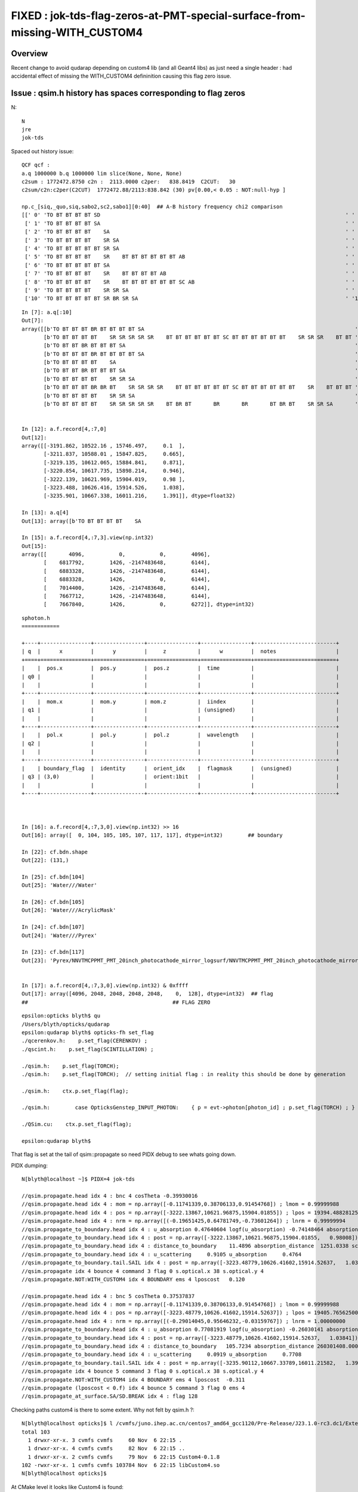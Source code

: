 FIXED : jok-tds-flag-zeros-at-PMT-special-surface-from-missing-WITH_CUSTOM4
============================================================================

Overview
----------

Recent change to avoid qudarap depending on custom4 lib (and all Geant4 libs) 
as just need a single header : had accidental effect of missing the WITH_CUSTOM4 
defininition causing this flag zero issue. 


Issue : qsim.h history has spaces corresponding to flag zeros
----------------------------------------------------------------

N::

     N 
     jre
     jok-tds


Spaced out history issue::

    QCF qcf :  
    a.q 1000000 b.q 1000000 lim slice(None, None, None) 
    c2sum : 1772472.8750 c2n :  2113.0000 c2per:   838.8419  C2CUT:   30 
    c2sum/c2n:c2per(C2CUT)  1772472.88/2113:838.842 (30) pv[0.00,< 0.05 : NOT:null-hyp ] 

    np.c_[siq,_quo,siq,sabo2,sc2,sabo1][0:40]  ## A-B history frequency chi2 comparison 
    [[' 0' 'TO BT BT BT BT SD                                                                              ' ' 0' '     0 331327' '331327.0000' '    -1      1']
     [' 1' 'TO BT BT BT BT SA                                                                              ' ' 1' '     0 281937' '281937.0000' '    -1      2']
     [' 2' 'TO BT BT BT BT    SA                                                                           ' ' 2' '187448      0' '187448.0000' '     4     -1']
     [' 3' 'TO BT BT BT BT    SR SA                                                                        ' ' 3' ' 75719      0' '75719.0000' '    20     -1']
     [' 4' 'TO BT BT BT BT BT SR SA                                                                        ' ' 4' '     0  62886' '62886.0000' '    -1 103703']
     [' 5' 'TO BT BT BT BT    SR    BT BT BT BT BT BT AB                                                   ' ' 5' ' 62442      0' '62442.0000' '120824     -1']
     [' 6' 'TO BT BT BT BT BT SA                                                                           ' ' 6' '     0  46679' '46679.0039' '    -1  84186']
     [' 7' 'TO BT BT BT BT    SR    BT BT BT BT AB                                                         ' ' 7' ' 22410      0' '22410.0000' '121428     -1']
     [' 8' 'TO BT BT BT BT    SR    BT BT BT BT BT BT SC AB                                                ' ' 8' ' 19747      0' '19747.0000' '139242     -1']
     [' 9' 'TO BT BT BT BT    SR SR SA                                                                     ' ' 9' ' 15680      0' '15680.0000' '     6     -1']
     ['10' 'TO BT BT BT BT BT SR BR SR SA                                                                  ' '10' '     0  11901' '11901.0010' '    -1 209894']


::

    In [7]: a.q[:10]
    Out[7]: 
    array([[b'TO BT BT BT BR BT BT BT BT SA                                                                   '],
           [b'TO BT BT BT BT    SR SR SR SR SR    BT BT BT BT BT BT SC BT BT BT BT BT BT    SR SR SR    BT BT '],
           [b'TO BT BT BR BT BT BT SA                                                                         '],
           [b'TO BT BT BT BR BT BT BT BT SA                                                                   '],
           [b'TO BT BT BT BT    SA                                                                            '],
           [b'TO BT BT BR BT BT BT SA                                                                         '],
           [b'TO BT BT BT BT    SR SR SA                                                                      '],
           [b'TO BT BT BT BR BR BT    SR SR SR SR    BT BT BT BT BT BT SC BT BT BT BT BT BT    SR    BT BT BT '],
           [b'TO BT BT BT BT    SR SR SA                                                                      '],
           [b'TO BT BT BT BT    SR SR SR SR SR    BT BR BT       BR       BR       BT BR BT    SR SR SA       ']], dtype='|S96')


    In [12]: a.f.record[4,:7,0]
    Out[12]:
    array([[-3191.862, 10522.16 , 15746.497,     0.1  ],
           [-3211.837, 10588.01 , 15847.825,     0.665],
           [-3219.135, 10612.065, 15884.841,     0.871],
           [-3220.854, 10617.735, 15898.214,     0.946],
           [-3222.139, 10621.969, 15904.019,     0.98 ],
           [-3223.488, 10626.416, 15914.526,     1.038],
           [-3235.901, 10667.338, 16011.216,     1.391]], dtype=float32)

    In [13]: a.q[4]
    Out[13]: array([b'TO BT BT BT BT    SA                                                                            '], dtype='|S96')

    In [15]: a.f.record[4,:7,3].view(np.int32)
    Out[15]:
    array([[       4096,           0,           0,        4096],
           [    6817792,        1426, -2147483648,        6144],
           [    6883328,        1426, -2147483648,        6144],
           [    6883328,        1426,           0,        6144],
           [    7014400,        1426, -2147483648,        6144],
           [    7667712,        1426, -2147483648,        6144],
           [    7667840,        1426,           0,        6272]], dtype=int32)

::

    sphoton.h
    ============

    +----+----------------+----------------+----------------+----------------+--------------------------+
    | q  |      x         |      y         |     z          |      w         |  notes                   |
    +====+================+================+================+================+==========================+
    |    |  pos.x         |  pos.y         |  pos.z         |  time          |                          |
    | q0 |                |                |                |                |                          |
    |    |                |                |                |                |                          |
    +----+----------------+----------------+----------------+----------------+--------------------------+
    |    |  mom.x         |  mom.y         | mom.z          |  iindex        |                          |
    | q1 |                |                |                | (unsigned)     |                          |
    |    |                |                |                |                |                          |
    +----+----------------+----------------+----------------+----------------+--------------------------+
    |    |  pol.x         |  pol.y         |  pol.z         |  wavelength    |                          |
    | q2 |                |                |                |                |                          |
    |    |                |                |                |                |                          |
    +----+----------------+----------------+----------------+----------------+--------------------------+
    |    | boundary_flag  |  identity      |  orient_idx    |  flagmask      |  (unsigned)              |
    | q3 | (3,0)          |                |  orient:1bit   |                |                          |
    |    |                |                |                |                |                          |
    +----+----------------+----------------+----------------+----------------+--------------------------+



    In [16]: a.f.record[4,:7,3,0].view(np.int32) >> 16
    Out[16]: array([  0, 104, 105, 105, 107, 117, 117], dtype=int32)        ## boundary 

    In [22]: cf.bdn.shape
    Out[22]: (131,)

    In [25]: cf.bdn[104]
    Out[25]: 'Water///Water'

    In [26]: cf.bdn[105]
    Out[26]: 'Water///AcrylicMask'

    In [24]: cf.bdn[107]
    Out[24]: 'Water///Pyrex'

    In [23]: cf.bdn[117]
    Out[23]: 'Pyrex/NNVTMCPPMT_PMT_20inch_photocathode_mirror_logsurf/NNVTMCPPMT_PMT_20inch_photocathode_mirror_logsurf/Vacuum'


    In [17]: a.f.record[4,:7,3,0].view(np.int32) & 0xffff
    Out[17]: array([4096, 2048, 2048, 2048, 2048,    0,  128], dtype=int32)  ## flag
    ##                                              ## FLAG ZERO 


::

    epsilon:opticks blyth$ qu
    /Users/blyth/opticks/qudarap
    epsilon:qudarap blyth$ opticks-fh set_flag 
    ./qcerenkov.h:    p.set_flag(CERENKOV) ;
    ./qscint.h:    p.set_flag(SCINTILLATION) ;

    ./qsim.h:    p.set_flag(TORCH); 
    ./qsim.h:    p.set_flag(TORCH);  // setting initial flag : in reality this should be done by generation

    ./qsim.h:    ctx.p.set_flag(flag);   

    ./qsim.h:        case OpticksGenstep_INPUT_PHOTON:    { p = evt->photon[photon_id] ; p.set_flag(TORCH) ; }        ; break ;        

    ./QSim.cu:    ctx.p.set_flag(flag); 

    epsilon:qudarap blyth$ 


That flag is set at the tail of qsim::propagate so need PIDX debug to see 
whats going down. 

PIDX dumping::

    N[blyth@localhost ~]$ PIDX=4 jok-tds

    //qsim.propagate.head idx 4 : bnc 4 cosTheta -0.39930016 
    //qsim.propagate.head idx 4 : mom = np.array([-0.11741339,0.38706133,0.91454768]) ; lmom = 0.99999988  
    //qsim.propagate.head idx 4 : pos = np.array([-3222.13867,10621.96875,15904.01855]) ; lpos = 19394.48828125 
    //qsim.propagate.head idx 4 : nrm = np.array([(-0.19651425,0.64781749,-0.73601264]) ; lnrm = 0.99999994  
    //qsim.propagate_to_boundary.head idx 4 : u_absorption 0.47640604 logf(u_absorption) -0.74148464 absorption_length  1687.2012 absorption_distance 1251.033813 
    //qsim.propagate_to_boundary.head idx 4 : post = np.array([-3222.13867,10621.96875,15904.01855,   0.98008]) 
    //qsim.propagate_to_boundary.head idx 4 : distance_to_boundary    11.4896 absorption_distance  1251.0338 scattering_distance 93758078976.0000 
    //qsim.propagate_to_boundary.head idx 4 : u_scattering     0.9105 u_absorption     0.4764 
    //qsim.propagate_to_boundary.tail.SAIL idx 4 : post = np.array([-3223.48779,10626.41602,15914.52637,   1.03841]) ;  sail_time_delta =    0.05833   
    //qsim.propagate idx 4 bounce 4 command 3 flag 0 s.optical.x 38 s.optical.y 4 
    //qsim.propagate.NOT:WITH_CUSTOM4 idx 4 BOUNDARY ems 4 lposcost   0.120 

    //qsim.propagate.head idx 4 : bnc 5 cosTheta 0.37537837 
    //qsim.propagate.head idx 4 : mom = np.array([-0.11741339,0.38706133,0.91454768]) ; lmom = 0.99999988  
    //qsim.propagate.head idx 4 : pos = np.array([-3223.48779,10626.41602,15914.52637]) ; lpos = 19405.76562500 
    //qsim.propagate.head idx 4 : nrm = np.array([(-0.29014045,0.95646232,-0.03159767]) ; lnrm = 1.00000000  
    //qsim.propagate_to_boundary.head idx 4 : u_absorption 0.77081919 logf(u_absorption) -0.26030141 absorption_length 1000000000.0000 absorption_distance 260301408.000000 
    //qsim.propagate_to_boundary.head idx 4 : post = np.array([-3223.48779,10626.41602,15914.52637,   1.03841]) 
    //qsim.propagate_to_boundary.head idx 4 : distance_to_boundary   105.7234 absorption_distance 260301408.0000 scattering_distance 2386616385536.0000 
    //qsim.propagate_to_boundary.head idx 4 : u_scattering     0.0919 u_absorption     0.7708 
    //qsim.propagate_to_boundary.tail.SAIL idx 4 : post = np.array([-3235.90112,10667.33789,16011.21582,   1.39107]) ;  sail_time_delta =    0.35266   
    //qsim.propagate idx 4 bounce 5 command 3 flag 0 s.optical.x 38 s.optical.y 4 
    //qsim.propagate.NOT:WITH_CUSTOM4 idx 4 BOUNDARY ems 4 lposcost  -0.311 
    //qsim.propagate (lposcost < 0.f) idx 4 bounce 5 command 3 flag 0 ems 4 
    //qsim.propagate_at_surface.SA/SD.BREAK idx 4 : flag 128 


Checking paths custom4 is there to some extent. Why not felt by qsim.h ?::

    N[blyth@localhost opticks]$ l /cvmfs/juno.ihep.ac.cn/centos7_amd64_gcc1120/Pre-Release/J23.1.0-rc3.dc1/ExternalLibs/custom4/0.1.8/lib64/
    total 103
      1 drwxr-xr-x. 3 cvmfs cvmfs     60 Nov  6 22:15 .
      1 drwxr-xr-x. 4 cvmfs cvmfs     82 Nov  6 22:15 ..
      1 drwxr-xr-x. 2 cvmfs cvmfs     79 Nov  6 22:15 Custom4-0.1.8
    102 -rwxr-xr-x. 1 cvmfs cvmfs 103784 Nov  6 22:15 libCustom4.so
    N[blyth@localhost opticks]$ 


At CMake level it looks like Custom4 is found::

    N[blyth@localhost qudarap]$ touch CMakeLists.txt 
    N[blyth@localhost qudarap]$ om


    -- Custom4_VERBOSE       : ON 
    -- Custom4_FOUND         : YES 
    -- Custom4_VERSION       : 0.1.8 
    -- Custom4_PREFIX        : /cvmfs/juno.ihep.ac.cn/centos7_amd64_gcc1120/Pre-Release/J23.1.0-rc3.dc1/ExternalLibs/custom4/0.1.8 
    -- Custom4_INCLUDE_DIR   : /cvmfs/juno.ihep.ac.cn/centos7_amd64_gcc1120/Pre-Release/J23.1.0-rc3.dc1/ExternalLibs/custom4/0.1.8/include/Custom4 
    -- Custom4_INCLUDE_DIRS  : /cvmfs/juno.ihep.ac.cn/centos7_amd64_gcc1120/Pre-Release/J23.1.0-rc3.dc1/ExternalLibs/custom4/0.1.8/include/Custom4 
    -- Custom4_CFLAGS        : -I/cvmfs/juno.ihep.ac.cn/centos7_amd64_gcc1120/Pre-Release/J23.1.0-rc3.dc1/ExternalLibs/custom4/0.1.8/include/Custom4 
    -- Custom4_DEFINITIONS   : -DWITH_CUSTOM4 
    -- Custom4_LIBRARY_DIR   : /cvmfs/juno.ihep.ac.cn/centos7_amd64_gcc1120/Pre-Release/J23.1.0-rc3.dc1/ExternalLibs/custom4/0.1.8/lib64 
    -- Custom4_LIBRARY_PATH  : /cvmfs/juno.ihep.ac.cn/centos7_amd64_gcc1120/Pre-Release/J23.1.0-rc3.dc1/ExternalLibs/custom4/0.1.8/lib64/libCustom4.so 
    -- Custom4_LIBRARIES     : -L/cvmfs/juno.ihep.ac.cn/centos7_amd64_gcc1120/Pre-Release/J23.1.0-rc3.dc1/ExternalLibs/custom4/0.1.8/lib64 -lCustom4 
    -- Custom4_CMAKE_PATH    : /cvmfs/juno.ihep.ac.cn/centos7_amd64_gcc1120/Pre-Release/J23.1.0-rc3.dc1/ExternalLibs/custom4/0.1.8/lib64/Custom4-0.1.8/Custom4Config.cmake 
    -- Custom4_CMAKE_DIR     : /cvmfs/juno.ihep.ac.cn/centos7_amd64_gcc1120/Pre-Release/J23.1.0-rc3.dc1/ExternalLibs/custom4/0.1.8/lib64/Custom4-0.1.8 
    -- QUDARap Custom4_FOUND:1  


But at runtime its not there::

    2023-11-15 10:08:38.208 INFO  [424870] [G4CXOpticks::setGeometry@254] CSGOptiX::Desc Version 7 PTXNAME CSGOptiX7 GEO_PTXNAME - NOT:WITH_CUSTOM4 



CONFIRMED : Possible cause in quadrap/CMakeLists.txt::

    178 #[=[
    179 As QUDARap only requires a single header-only header from Custom4,
    180 not the library it is unnecessarily adding dependency on the lib and 
    181 all the Geant4 libs when hooking up the full target with::
    182 
    183    # set(LIBS ${LIBS} Custom4::Custom4) 
    184 
    185 So instead just hookup the include_directories and 
    186 compile_definitions not the full target. 
    187 #]=]
    188 
    189 if(Custom4_FOUND)
    190    target_compile_definitions( ${name} PUBLIC WITH_CUSTOM4 )
    191    target_include_directories( ${name} PUBLIC ${Custom4_INCLUDE_DIR})
    192 endif()



::

    epsilon:opticks blyth$ o
    On branch master
    Your branch is up-to-date with 'origin/master'.

    Changes not staged for commit:
      (use "git add <file>..." to update what will be committed)
      (use "git checkout -- <file>..." to discard changes in working directory)

        modified:   CSGOptiX/CSGOptiX.cc
        modified:   CSGOptiX/tests/CMakeLists.txt
        modified:   qudarap/CMakeLists.txt
        modified:   qudarap/QSim.cc
        modified:   qudarap/QSim.hh
        modified:   qudarap/tests/CMakeLists.txt

    Untracked files:
      (use "git add <file>..." to include in what will be committed)

        CSGOptiX/tests/CSGOptiXDescTest.cc
        qudarap/tests/QSimDescTest.cc

    no changes added to commit (use "git add" and/or "git commit -a")
    epsilon:opticks blyth$ git add . 
    epsilon:opticks blyth$ git commit -m "possible fix for unexpected lack of WITH_CUSTOM4 in opticks build that just needs single header-only header from optional Custom4"
    [master 8eecad750] possible fix for unexpected lack of WITH_CUSTOM4 in opticks build that just needs single header-only header from optional Custom4
     8 files changed, 62 insertions(+), 9 deletions(-)
     create mode 100644 CSGOptiX/tests/CSGOptiXDescTest.cc
     create mode 100644 qudarap/tests/QSimDescTest.cc
    epsilon:opticks blyth$ git push 
    Connection to bitbucket.org port 22 [tcp/ssh] succeeded!
    Counting objects: 14, done.
    Delta compression using up to 8 threads.
    Compressing objects: 100% (14/14), done.
    Writing objects: 100% (14/14), 2.59 KiB | 2.59 MiB/s, done.
    Total 14 (delta 10), reused 0 (delta 0)
    To bitbucket.org:simoncblyth/opticks.git
       157415f2d..8eecad750  master -> master
    epsilon:opticks blyth$ 




Thrust warning::

    -- Build files have been written to: /data/blyth/junotop/ExternalLibs/opticks/head/build/CSGOptiX
    [  5%] Building NVCC ptx file CSGOptiX_generated_Check.cu.ptx
    [  5%] Building NVCC ptx file CSGOptiX_generated_CSGOptiX7.cu.ptx
    In file included from /usr/local/cuda-11.7/include/thrust/detail/config/config.h:27,
                     from /usr/local/cuda-11.7/include/thrust/detail/config.h:23,
                     from /usr/local/cuda-11.7/include/thrust/complex.h:24,
                     from /cvmfs/juno.ihep.ac.cn/centos7_amd64_gcc1120/Pre-Release/J23.1.0-rc3.dc1/ExternalLibs/custom4/0.1.8/include/Custom4/C4MultiLayrStack.h:59,
                     from /data/blyth/junotop/ExternalLibs/opticks/head/include/QUDARap/qpmt.h:29,
                     from /data/blyth/junotop/ExternalLibs/opticks/head/include/QUDARap/qsim.h:66,
                     from /data/blyth/junotop/opticks/CSGOptiX/CSGOptiX7.cu:70:
    /usr/local/cuda-11.7/include/thrust/detail/config/cpp_dialect.h:131:13: warning: Thrust requires at least C++14. C++11 is deprecated but still supported. C++11 support will be removed in a future release. Define THRUST_IGNORE_DEPRECATED_CPP_DIALECT to suppress this message.
      131 |      THRUST_COMPILER_DEPRECATION_SOFT(C++14, C++11);
          |             ^~~~~~~~~~~~~~~~~~~~~~~~~~~~~~~~~~~~~~~~                                                                                                                                                           


